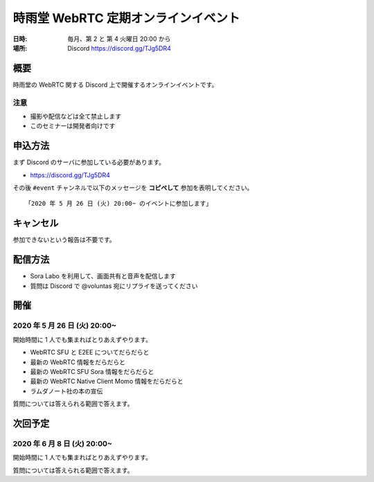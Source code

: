 #####################################
時雨堂 WebRTC 定期オンラインイベント
#####################################

:日時: 毎月、第 2 と 第 4 火曜日 20:00 から
:場所: Discord https://discord.gg/TJg5DR4

概要
====

時雨堂の WebRTC 関する Discord 上で開催するオンラインイベントです。

注意
----

- 撮影や配信などは全て禁止します
- このセミナーは開発者向けです

申込方法
========

まず Discord のサーバに参加している必要があります。

- https://discord.gg/TJg5DR4

その後 ``#event`` チャンネルで以下のメッセージを **コピペして** 参加を表明してください。

::

    「2020 年 5 月 26 日 (火) 20:00~ のイベントに参加します」

キャンセル
==========

参加できないという報告は不要です。

配信方法
========

- Sora Labo を利用して、画面共有と音声を配信します
- 質問は Discord で @voluntas 宛にリプライを送ってください

開催
====

2020 年 5 月 26 日 (火) 20:00~
----------------------------------------------------

開始時間に 1 人でも集まればとりあえずやります。

- WebRTC SFU と E2EE についてだらだらと
- 最新の WebRTC 情報をだらだらと
- 最新の WebRTC SFU Sora 情報をだらだらと
- 最新の WebRTC Native Client Momo 情報をだらだらと
- ラムダノート社の本の宣伝

質問については答えられる範囲で答えます。

次回予定
========

2020 年 6 月 8 日 (火) 20:00~
----------------------------------------------------

開始時間に 1 人でも集まればとりあえずやります。

質問については答えられる範囲で答えます。
